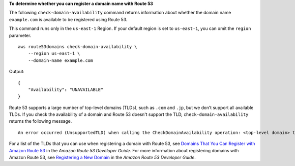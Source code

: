 **To determine whether you can register a domain name with Route 53**

The following ``check-domain-availability`` command returns information about whether the domain name ``example.com``
is available to be registered using Route 53. 

This command runs only in the ``us-east-1`` Region. If your default region is set to ``us-east-1``, you can omit the ``region`` parameter. ::

    aws route53domains check-domain-availability \
        --region us-east-1 \
        --domain-name example.com

Output::

    {
        "Availability": "UNAVAILABLE"
    }

Route 53 supports a large number of top-level domains (TLDs), such as ``.com`` and ``.jp``, but we don't support all available TLDs. If you check the availability of a domain and Route 53 doesn't support the TLD, ``check-domain-availability`` returns the following message. ::

    An error occurred (UnsupportedTLD) when calling the CheckDomainAvailability operation: <top-level domain> tld is not supported.

For a list of the TLDs that you can use when registering a domain with Route 53, see `Domains That You Can Register with Amazon Route 53 <https://docs.aws.amazon.com/Route53/latest/DeveloperGuide/registrar-tld-list.html>`__ in the *Amazon Route 53 Developer Guide*. 
For more information about registering domains with Amazon Route 53, see `Registering a New Domain <https://docs.aws.amazon.com/Route53/latest/DeveloperGuide/domain-register.html>`__ in the *Amazon Route 53 Developer Guide*.